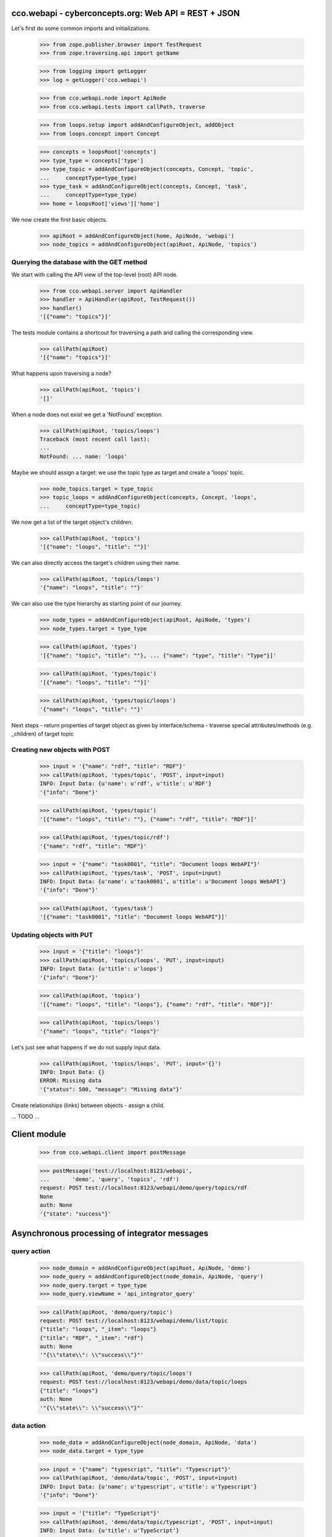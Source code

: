 
cco.webapi - cyberconcepts.org: Web API = REST + JSON
=====================================================

Let's first do some common imports and initializations.

  >>> from zope.publisher.browser import TestRequest
  >>> from zope.traversing.api import getName

  >>> from logging import getLogger
  >>> log = getLogger('cco.webapi')

  >>> from cco.webapi.node import ApiNode
  >>> from cco.webapi.tests import callPath, traverse

  >>> from loops.setup import addAndConfigureObject, addObject
  >>> from loops.concept import Concept

  >>> concepts = loopsRoot['concepts']
  >>> type_type = concepts['type']
  >>> type_topic = addAndConfigureObject(concepts, Concept, 'topic',
  ...     conceptType=type_type)
  >>> type_task = addAndConfigureObject(concepts, Concept, 'task',
  ...     conceptType=type_type)
  >>> home = loopsRoot['views']['home']

We now create the first basic objects.

  >>> apiRoot = addAndConfigureObject(home, ApiNode, 'webapi')
  >>> node_topics = addAndConfigureObject(apiRoot, ApiNode, 'topics')

Querying the database with the GET method
-----------------------------------------

We start with calling the API view of the top-level (root) API node.

  >>> from cco.webapi.server import ApiHandler
  >>> handler = ApiHandler(apiRoot, TestRequest())
  >>> handler()
  '[{"name": "topics"}]'

The tests module contains a shortcout for traversing a path and calling
the corresponding view.

  >>> callPath(apiRoot)
  '[{"name": "topics"}]'

What happens upon traversing a node?

  >>> callPath(apiRoot, 'topics')
  '[]'

When a node does not exist we get a 'NotFound' exception.

  >>> callPath(apiRoot, 'topics/loops')
  Traceback (most recent call last):
  ...
  NotFound: ... name: 'loops'

Maybe we should assign a target: we use the topic type as target 
and create a 'loops' topic.

  >>> node_topics.target = type_topic
  >>> topic_loops = addAndConfigureObject(concepts, Concept, 'loops',
  ...     conceptType=type_topic)

We now get a list of the target object's children.

  >>> callPath(apiRoot, 'topics')
  '[{"name": "loops", "title": ""}]'

We can also directly access the target's children using their name.

  >>> callPath(apiRoot, 'topics/loops')
  '{"name": "loops", "title": ""}'

We can also use the type hierarchy as starting point of our 
journey.

  >>> node_types = addAndConfigureObject(apiRoot, ApiNode, 'types')
  >>> node_types.target = type_type

  >>> callPath(apiRoot, 'types')
  '[{"name": "topic", "title": ""}, ... {"name": "type", "title": "Type"}]'

  >>> callPath(apiRoot, 'types/topic')
  '[{"name": "loops", "title": ""}]'

  >>> callPath(apiRoot, 'types/topic/loops')
  '{"name": "loops", "title": ""}'

Next steps
- return properties of target object as given by interface/schema
- traverse special attributes/methods (e.g. _children) of target topic

Creating new objects with POST
------------------------------

  >>> input = '{"name": "rdf", "title": "RDF"}'
  >>> callPath(apiRoot, 'types/topic', 'POST', input=input)
  INFO: Input Data: {u'name': u'rdf', u'title': u'RDF'}
  '{"info": "Done"}'
  
  >>> callPath(apiRoot, 'types/topic')
  '[{"name": "loops", "title": ""}, {"name": "rdf", "title": "RDF"}]'

  >>> callPath(apiRoot, 'types/topic/rdf')
  '{"name": "rdf", "title": "RDF"}'

  >>> input = '{"name": "task0001", "title": "Document loops WebAPI"}'
  >>> callPath(apiRoot, 'types/task', 'POST', input=input)
  INFO: Input Data: {u'name': u'task0001', u'title': u'Document loops WebAPI'}
  '{"info": "Done"}'

  >>> callPath(apiRoot, 'types/task')
  '[{"name": "task0001", "title": "Document loops WebAPI"}]'

Updating objects with PUT
-------------------------

  >>> input = '{"title": "loops"}'
  >>> callPath(apiRoot, 'topics/loops', 'PUT', input=input)
  INFO: Input Data: {u'title': u'loops'}
  '{"info": "Done"}'

  >>> callPath(apiRoot, 'topics')
  '[{"name": "loops", "title": "loops"}, {"name": "rdf", "title": "RDF"}]'

  >>> callPath(apiRoot, 'topics/loops')
  '{"name": "loops", "title": "loops"}'

Let's just see what happens if we do not supply input data.

  >>> callPath(apiRoot, 'topics/loops', 'PUT', input='{}')
  INFO: Input Data: {}
  ERROR: Missing data
  '{"status": 500, "message": "Missing data"}'

Create relationships (links) between objects - assign a child.

... TODO ...

Client module
=============

  >>> from cco.webapi.client import postMessage

  >>> postMessage('test://localhost:8123/webapi', 
  ...       'demo', 'query', 'topics', 'rdf')
  request: POST test://localhost:8123/webapi/demo/query/topics/rdf
  None
  auth: None
  '{"state": "success"}'

Asynchronous processing of integrator messages
==============================================

query action
------------

  >>> node_domain = addAndConfigureObject(apiRoot, ApiNode, 'demo')
  >>> node_query = addAndConfigureObject(node_domain, ApiNode, 'query')
  >>> node_query.target = type_type
  >>> node_query.viewName = 'api_integrator_query'

  >>> callPath(apiRoot, 'demo/query/topic')
  request: POST test://localhost:8123/webapi/demo/list/topic
  {"title": "loops", "_item": "loops"}
  {"title": "RDF", "_item": "rdf"}
  auth: None
  '"{\\"state\\": \\"success\\"}"'

  >>> callPath(apiRoot, 'demo/query/topic/loops')
  request: POST test://localhost:8123/webapi/demo/data/topic/loops
  {"title": "loops"}
  auth: None
  '"{\\"state\\": \\"success\\"}"'

data action
-----------

  >>> node_data = addAndConfigureObject(node_domain, ApiNode, 'data')
  >>> node_data.target = type_type

  >>> input = '{"name": "typescript", "title": "Typescript"}'
  >>> callPath(apiRoot, 'demo/data/topic', 'POST', input=input)
  INFO: Input Data: {u'name': u'typescript', u'title': u'Typescript'}
  '{"info": "Done"}'

  >>> input = '{"title": "TypeScript"}'
  >>> callPath(apiRoot, 'demo/data/topic/typescript', 'POST', input=input)
  INFO: Input Data: {u'title': u'TypeScript'}
  '{"info": "Done"}'

  >>> input = '{"title": "TypeScript"}'
  >>> callPath(apiRoot, 'demo/data/topic/typescript', 'POST', input=input)
  INFO: Input Data: {u'title': u'TypeScript'}
  '{"info": "Done"}'

  >>> callPath(apiRoot, 'demo/query/topic')
  request: POST test://localhost:8123/webapi/demo/list/topic
  {"title": "loops", "_item": "loops"}
  {"title": "RDF", "_item": "rdf"}
  {"title": "TypeScript", "_item": "typescript"}
  auth: None
  '"{\\"state\\": \\"success\\"}"'


